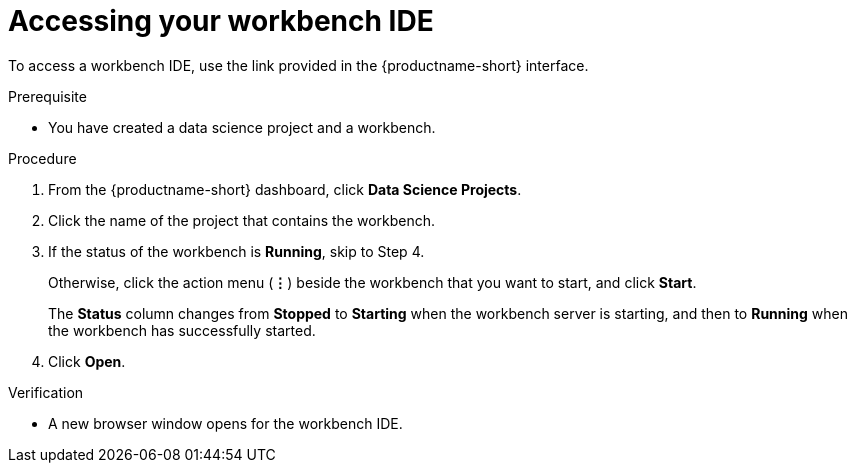 :_module-type: PROCEDURE

[id='accessing-your-workbench-ide_{context}']
= Accessing your workbench IDE

To access a workbench IDE, use the link provided in the {productname-short} interface.

.Prerequisite
* You have created a data science project and a workbench.

.Procedure

. From the {productname-short} dashboard, click *Data Science Projects*. 
. Click the name of the project that contains the workbench.
. If the status of the workbench is *Running*, skip to Step 4. 
+
Otherwise, click the action menu (*&#8942;*) beside the workbench that you want to start, and click *Start*.
+
The *Status* column changes from *Stopped* to *Starting* when the workbench server is starting, and then to *Running* when the workbench has successfully started.
.  Click *Open*.

.Verification

* A new browser window opens for the workbench IDE.

